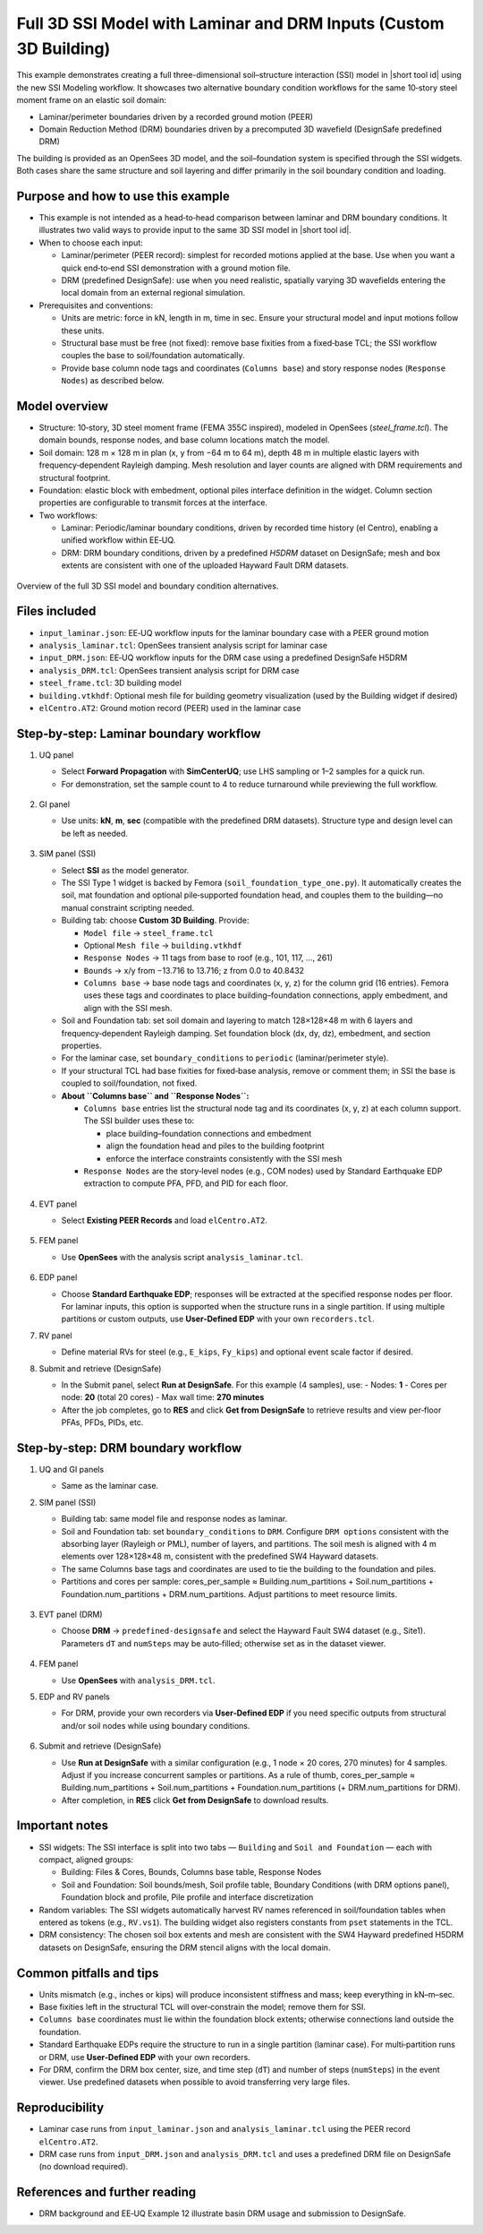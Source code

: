 .. _eeuq-0013:


Full 3D SSI Model with Laminar and DRM Inputs (Custom 3D Building)
==================================================================

This example demonstrates creating a full three-dimensional soil–structure interaction (SSI) model in |short tool id| using the new SSI Modeling workflow. It showcases two alternative boundary condition workflows for the same 10‑story steel moment frame on an elastic soil domain:

- Laminar/perimeter boundaries driven by a recorded ground motion (PEER)
- Domain Reduction Method (DRM) boundaries driven by a precomputed 3D wavefield (DesignSafe predefined DRM)

The building is provided as an OpenSees 3D model, and the soil–foundation system is specified through the SSI widgets. Both cases share the same structure and soil layering and differ primarily in the soil boundary condition and loading.


Purpose and how to use this example
-----------------------------------

- This example is not intended as a head‑to‑head comparison between laminar and DRM boundary conditions. It illustrates two valid ways to provide input to the same 3D SSI model in |short tool id|.

- When to choose each input:

  - Laminar/perimeter (PEER record): simplest for recorded motions applied at the base. Use when you want a quick end‑to‑end SSI demonstration with a ground motion file.
  - DRM (predefined DesignSafe): use when you need realistic, spatially varying 3D wavefields entering the local domain from an external regional simulation.

- Prerequisites and conventions:

  - Units are metric: force in kN, length in m, time in sec. Ensure your structural model and input motions follow these units.
  - Structural base must be free (not fixed): remove base fixities from a fixed‑base TCL; the SSI workflow couples the base to soil/foundation automatically.
  - Provide base column node tags and coordinates (``Columns base``) and story response nodes (``Response Nodes``) as described below.


Model overview
--------------

- Structure: 10‑story, 3D steel moment frame (FEMA 355C inspired), modeled in OpenSees (`steel_frame.tcl`). The domain bounds, response nodes, and base column locations match the model.
- Soil domain: 128 m × 128 m in plan (x, y from −64 m to 64 m), depth 48 m in multiple elastic layers with frequency‑dependent Rayleigh damping. Mesh resolution and layer counts are aligned with DRM requirements and structural footprint.
- Foundation: elastic block with embedment, optional piles interface definition in the widget. Column section properties are configurable to transmit forces at the interface.
- Two workflows:

  - Laminar: Periodic/laminar boundary conditions, driven by recorded time history (el Centro), enabling a unified workflow within EE‑UQ.
  - DRM: DRM boundary conditions, driven by a predefined `H5DRM` dataset on DesignSafe; mesh and box extents are consistent with one of the uploaded Hayward Fault DRM datasets.

  
.. figure:: figures/ee13_main.png
   :align: center
   :width: 500
   :alt: Schematic overview of the full 3D SSI model with laminar and DRM boundary options
   :figclass: align-center

   Overview of the full 3D SSI model and boundary condition alternatives.

Files included
--------------

- ``input_laminar.json``: EE‑UQ workflow inputs for the laminar boundary case with a PEER ground motion
- ``analysis_laminar.tcl``: OpenSees transient analysis script for laminar case
- ``input_DRM.json``: EE‑UQ workflow inputs for the DRM case using a predefined DesignSafe H5DRM
- ``analysis_DRM.tcl``: OpenSees transient analysis script for DRM case
- ``steel_frame.tcl``: 3D building model
- ``building.vtkhdf``: Optional mesh file for building geometry visualization (used by the Building widget if desired)
- ``elCentro.AT2``: Ground motion record (PEER) used in the laminar case


Step‑by‑step: Laminar boundary workflow
--------------------------------------

1. UQ panel

   - Select **Forward Propagation** with **SimCenterUQ**; use LHS sampling or 1–2 samples for a quick run.
   - For demonstration, set the sample count to 4 to reduce turnaround while previewing the full workflow.

   .. figure:: figures/ee13_UQ.png
      :align: center
      :width: 600
      :alt: UQ panel for laminar case
      :figclass: align-center

2. GI panel

   - Use units: **kN**, **m**, **sec** (compatible with the predefined DRM datasets). Structure type and design level can be left as needed.

   .. figure:: figures/ee13_GI.png
      :align: center
      :width: 500
      :alt: GI panel for laminar case
      :figclass: align-center

3. SIM panel (SSI)

   - Select **SSI** as the model generator.
   - The SSI Type 1 widget is backed by Femora (``soil_foundation_type_one.py``). It automatically creates the soil, mat foundation and optional pile‑supported foundation head, and couples them to the building—no manual constraint scripting needed.
   - Building tab: choose **Custom 3D Building**. Provide:

     - ``Model file`` → ``steel_frame.tcl``
     - Optional ``Mesh file`` → ``building.vtkhdf``
     - ``Response Nodes`` → 11 tags from base to roof (e.g., 101, 117, …, 261)
     - ``Bounds`` → x/y from −13.716 to 13.716; z from 0.0 to 40.8432
     - ``Columns base`` → base node tags and coordinates (x, y, z) for the column grid (16 entries). Femora uses these tags and coordinates to place building–foundation connections, apply embedment, and align with the SSI mesh.
     
   - Soil and Foundation tab: set soil domain and layering to match 128×128×48 m with 6 layers and frequency‑dependent Rayleigh damping. Set foundation block (dx, dy, dz), embedment, and section properties.
   - For the laminar case, set ``boundary_conditions`` to ``periodic`` (laminar/perimeter style).
   - If your structural TCL had base fixities for fixed‑base analysis, remove or comment them; in SSI the base is coupled to soil/foundation, not fixed.

   - **About ``Columns base`` and ``Response Nodes``:**

     - ``Columns base`` entries list the structural node tag and its coordinates (x, y, z) at each column support. The SSI builder uses these to:

       - place building–foundation connections and embedment
       - align the foundation head and piles to the building footprint
       - enforce the interface constraints consistently with the SSI mesh

     - ``Response Nodes`` are the story‑level nodes (e.g., COM nodes) used by Standard Earthquake EDP extraction to compute PFA, PFD, and PID for each floor.

   .. figure:: figures/ee13_SIM_building.png
      :align: center
      :width: 900
      :alt: SSI Building tab
      :figclass: align-center

   .. figure:: figures/ee13_SIM_soil.png
      :align: center
      :width: 900
      :alt: SSI Soil and Foundation tab
      :figclass: align-center

   .. figure:: figures/ee13_SIM_foundation.png
      :align: center
      :width: 900
      :alt: Foundation block parameters (dx, dy, dz, embedment)
      :figclass: align-center

   .. figure:: figures/ee13_SIM_pile.png
      :align: center
      :width: 900
      :alt: Pile profile and pile–structure interface discretization
      :figclass: align-center

4. EVT panel

   - Select **Existing PEER Records** and load ``elCentro.AT2``.

   .. figure:: figures/ee13_EVT_laminar.png
      :align: center
      :width: 900
      :alt: Event panel for laminar case (PEER record)
      :figclass: align-center

5. FEM panel

   - Use **OpenSees** with the analysis script ``analysis_laminar.tcl``.

   .. figure:: figures/ee13_FEM.png
      :align: center
      :width: 900
      :alt: FEM panel for laminar case
      :figclass: align-center

6. EDP panel

   - Choose **Standard Earthquake EDP**; responses will be extracted at the specified response nodes per floor. For laminar inputs, this option is supported when the structure runs in a single partition. If using multiple partitions or custom outputs, use **User‑Defined EDP** with your own ``recorders.tcl``.

   

7. RV panel

   - Define material RVs for steel (e.g., ``E_kips``, ``Fy_kips``) and optional event scale factor if desired.

   

8. Submit and retrieve (DesignSafe)

   - In the Submit panel, select **Run at DesignSafe**. For this example (4 samples), use:
     - Nodes: **1**
     - Cores per node: **20** (total 20 cores)
     - Max wall time: **270 minutes**
   - After the job completes, go to **RES** and click **Get from DesignSafe** to retrieve results and view per‑floor PFAs, PFDs, PIDs, etc.

   .. figure:: figures/ee13_submit.png
      :align: center
      :width: 900
      :alt: Example DesignSafe job submission (4 samples, 1×20 cores, 270 min)
      :figclass: align-center



Step‑by‑step: DRM boundary workflow
-----------------------------------

1. UQ and GI panels

   - Same as the laminar case.


2. SIM panel (SSI)

   - Building tab: same model file and response nodes as laminar.
   - Soil and Foundation tab: set ``boundary_conditions`` to ``DRM``. Configure ``DRM options`` consistent with the absorbing layer (Rayleigh or PML), number of layers, and partitions. The soil mesh is aligned with 4 m elements over 128×128×48 m, consistent with the predefined SW4 Hayward datasets.
   - The same Columns base tags and coordinates are used to tie the building to the foundation and piles.
   - Partitions and cores per sample: cores_per_sample ≈ Building.num_partitions + Soil.num_partitions + Foundation.num_partitions + DRM.num_partitions. Adjust partitions to meet resource limits.
   
   .. figure:: figures/ee13_EVT_DRM_options.png
      :align: center
      :width: 900
      :alt: DRM boundary options/details
      :figclass: align-center

   

3. EVT panel (DRM)

   - Choose **DRM** → ``predefined-designsafe`` and select the Hayward Fault SW4 dataset (e.g., Site1). Parameters ``dT`` and ``numSteps`` may be auto‑filled; otherwise set as in the dataset viewer.

   .. figure:: figures/ee13_EVT_DRM.png
      :align: center
      :width: 900
      :alt: DRM event panel with predefined dataset
      :figclass: align-center



4. FEM panel

   - Use **OpenSees** with ``analysis_DRM.tcl``.

5. EDP and RV panels

   - For DRM, provide your own recorders via **User‑Defined EDP** if you need specific outputs from structural and/or soil nodes while using boundary conditions.

   .. figure:: figures/ee13_RV.png
      :align: center
      :width: 900
      :alt: RV panel (if applicable)
      :figclass: align-center

6. Submit and retrieve (DesignSafe)

   - Use **Run at DesignSafe** with a similar configuration (e.g., 1 node × 20 cores, 270 minutes) for 4 samples. Adjust if you increase concurrent samples or partitions. As a rule of thumb, cores_per_sample ≈ Building.num_partitions + Soil.num_partitions + Foundation.num_partitions (+ DRM.num_partitions for DRM).
   - After completion, in **RES** click **Get from DesignSafe** to download results.

   .. figure:: figures/ee13_RES_laminar.png
      :align: center
      :width: 900
      :alt: Sample results view
      :figclass: align-center


Important notes
---------------

- SSI widgets: The SSI interface is split into two tabs — ``Building`` and ``Soil and Foundation`` — each with compact, aligned groups:

  - Building: Files & Cores, Bounds, Columns base table, Response Nodes
  - Soil and Foundation: Soil bounds/mesh, Soil profile table, Boundary Conditions (with DRM options panel), Foundation block and profile, Pile profile and interface discretization

- Random variables: The SSI widgets automatically harvest RV names referenced in soil/foundation tables when entered as tokens (e.g., ``RV.vs1``). The building widget also registers constants from ``pset`` statements in the TCL.
- DRM consistency: The chosen soil box extents and mesh are consistent with the SW4 Hayward predefined H5DRM datasets on DesignSafe, ensuring the DRM stencil aligns with the local domain.


Common pitfalls and tips
------------------------

- Units mismatch (e.g., inches or kips) will produce inconsistent stiffness and mass; keep everything in kN–m–sec.
- Base fixities left in the structural TCL will over‑constrain the model; remove them for SSI.
- ``Columns base`` coordinates must lie within the foundation block extents; otherwise connections land outside the foundation.
- Standard Earthquake EDPs require the structure to run in a single partition (laminar case). For multi‑partition runs or DRM, use **User‑Defined EDP** with your own recorders.
- For DRM, confirm the DRM box center, size, and time step (``dT``) and number of steps (``numSteps``) in the event viewer. Use predefined datasets when possible to avoid transferring very large files.


Reproducibility
---------------

- Laminar case runs from ``input_laminar.json`` and ``analysis_laminar.tcl`` using the PEER record ``elCentro.AT2``.
- DRM case runs from ``input_DRM.json`` and ``analysis_DRM.tcl`` and uses a predefined DRM file on DesignSafe (no download required).


References and further reading
------------------------------

- DRM background and EE‑UQ Example 12 illustrate basin DRM usage and submission to DesignSafe.





